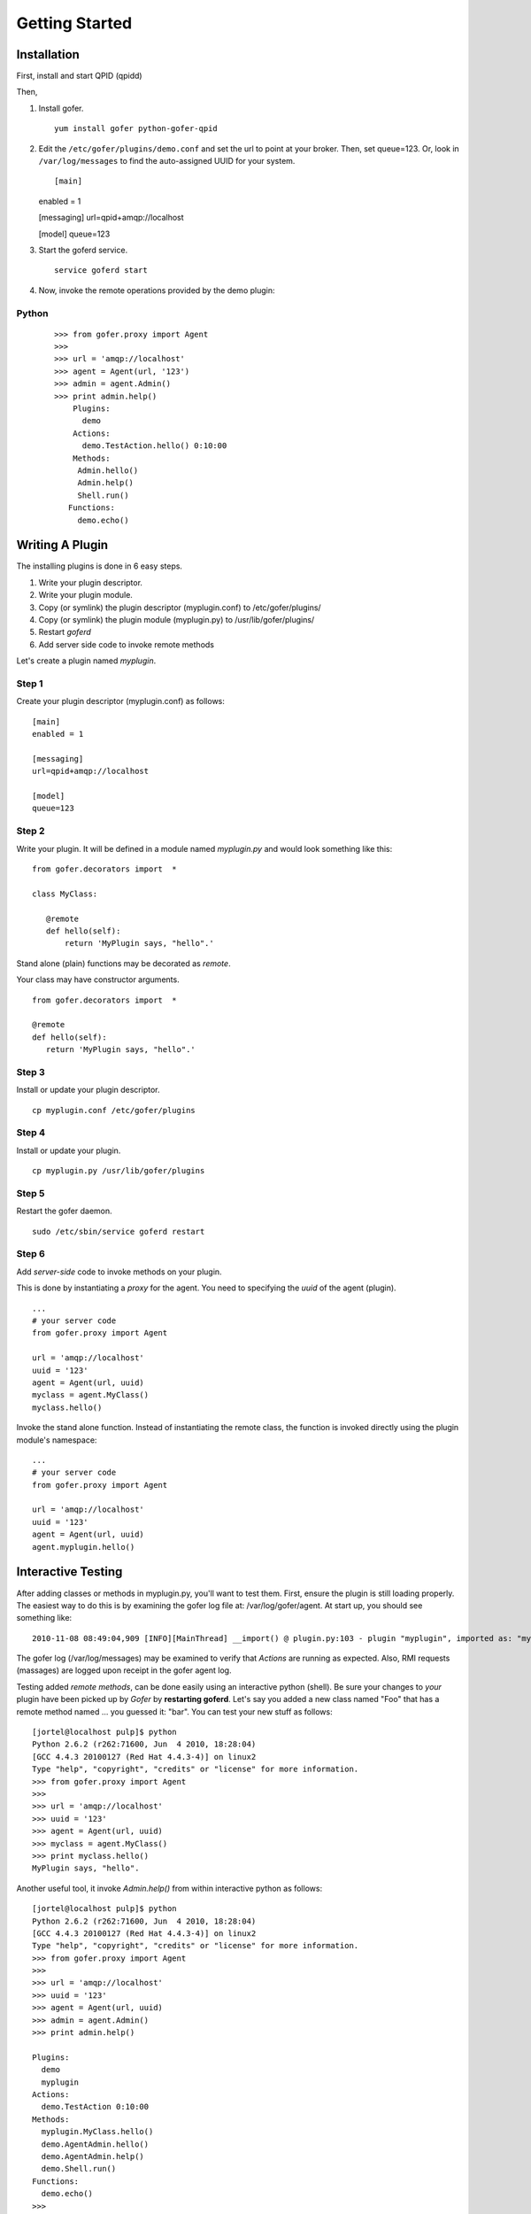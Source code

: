Getting Started
===============

Installation
^^^^^^^^^^^^

First, install and start QPID (qpidd)

Then,

1. Install gofer.

   ::

     yum install gofer python-gofer-qpid

2. Edit the ``/etc/gofer/plugins/demo.conf`` and set the url to point at your broker.
   Then, set queue=123. Or, look in ``/var/log/messages`` to find the auto-assigned UUID
   for your system.

   ::

   [main]
   enabled = 1

   [messaging]
   url=qpid+amqp://localhost

   [model]
   queue=123

3. Start the goferd service.

   ::

     service goferd start

4. Now, invoke the remote operations provided by the demo plugin:

Python
------

   ::

     >>> from gofer.proxy import Agent
     >>>
     >>> url = 'amqp://localhost'
     >>> agent = Agent(url, '123')
     >>> admin = agent.Admin()
     >>> print admin.help()
         Plugins:
           demo
         Actions:
           demo.TestAction.hello() 0:10:00
         Methods:
          Admin.hello()
          Admin.help()
          Shell.run()
        Functions:
          demo.echo()


Writing A Plugin
^^^^^^^^^^^^^^^^

The installing plugins is done in 6 easy steps. 

#. Write your plugin descriptor.
#. Write your plugin module.
#. Copy (or symlink) the plugin descriptor (myplugin.conf) to /etc/gofer/plugins/
#. Copy (or symlink) the plugin module (myplugin.py) to /usr/lib/gofer/plugins/
#. Restart *goferd*
#. Add server side code to invoke remote methods

Let's create a plugin named *myplugin*.  

Step 1
------

Create your plugin descriptor (myplugin.conf) as follows:

::

 [main]
 enabled = 1

 [messaging]
 url=qpid+amqp://localhost

 [model]
 queue=123


Step 2
------

Write your plugin.  It will be defined in a module named *myplugin.py* and would look
something like this:

::

 from gofer.decorators import  *

 class MyClass:

    @remote
    def hello(self):
        return 'MyPlugin says, "hello".'


Stand alone (plain) functions may be decorated as *remote*.

Your class may have constructor arguments.

::

 from gofer.decorators import  *

 @remote
 def hello(self):
    return 'MyPlugin says, "hello".'


Step 3
------

Install or update your plugin descriptor.

::

 cp myplugin.conf /etc/gofer/plugins


Step 4
------

Install or update your plugin.

::

 cp myplugin.py /usr/lib/gofer/plugins


Step 5
------

Restart the gofer daemon.

::

 sudo /etc/sbin/service goferd restart


Step 6
------

Add *server-side* code to invoke methods on your plugin.

This is done by instantiating a *proxy* for the agent.  You need to specifying the *uuid* of the
agent (plugin).

::

 ...
 # your server code
 from gofer.proxy import Agent

 url = 'amqp://localhost'
 uuid = '123'
 agent = Agent(url, uuid)
 myclass = agent.MyClass()
 myclass.hello()


Invoke the stand alone function.  Instead of instantiating the remote class, the function
is invoked directly using the plugin module's namespace:

::

 ...
 # your server code
 from gofer.proxy import Agent

 url = 'amqp://localhost'
 uuid = '123'
 agent = Agent(url, uuid)
 agent.myplugin.hello()


Interactive Testing
^^^^^^^^^^^^^^^^^^^

After adding classes or methods in myplugin.py, you'll want to test them.  First, ensure the plugin is
still loading properly.  The easiest way to do this is by examining the gofer log file
at: /var/log/gofer/agent.  At start up, you should see something like:

::

 2010-11-08 08:49:04,909 [INFO][MainThread] __import() @ plugin.py:103 - plugin "myplugin", imported as: "myplugin"


The gofer log (/var/log/messages) may be examined to verify that *Actions* are running as expected.
Also, RMI requests (massages) are logged upon receipt in the gofer agent log.

Testing added *remote methods*, can be done easily using an interactive python (shell).  Be sure your
changes to *your* plugin have been picked up by *Gofer* by **restarting goferd**.  Let's say you added
a new class named "Foo" that has a remote method named ... you guessed it: "bar".  You can test your
new stuff as follows:

::

 [jortel@localhost pulp]$ python
 Python 2.6.2 (r262:71600, Jun  4 2010, 18:28:04)
 [GCC 4.4.3 20100127 (Red Hat 4.4.3-4)] on linux2
 Type "help", "copyright", "credits" or "license" for more information.
 >>> from gofer.proxy import Agent
 >>>
 >>> url = 'amqp://localhost'
 >>> uuid = '123'
 >>> agent = Agent(url, uuid)
 >>> myclass = agent.MyClass()
 >>> print myclass.hello()
 MyPlugin says, "hello".


Another useful tool, it invoke *Admin.help()* from within interactive python as follows:

::

 [jortel@localhost pulp]$ python
 Python 2.6.2 (r262:71600, Jun  4 2010, 18:28:04)
 [GCC 4.4.3 20100127 (Red Hat 4.4.3-4)] on linux2
 Type "help", "copyright", "credits" or "license" for more information.
 >>> from gofer.proxy import Agent
 >>>
 >>> url = 'amqp://localhost'
 >>> uuid = '123'
 >>> agent = Agent(url, uuid)
 >>> admin = agent.Admin()
 >>> print admin.help()

 Plugins:
   demo
   myplugin
 Actions:
   demo.TestAction 0:10:00
 Methods:
   myplugin.MyClass.hello()
   demo.AgentAdmin.hello()
   demo.AgentAdmin.help()
   demo.Shell.run()
 Functions:
   demo.echo()
 >>>

